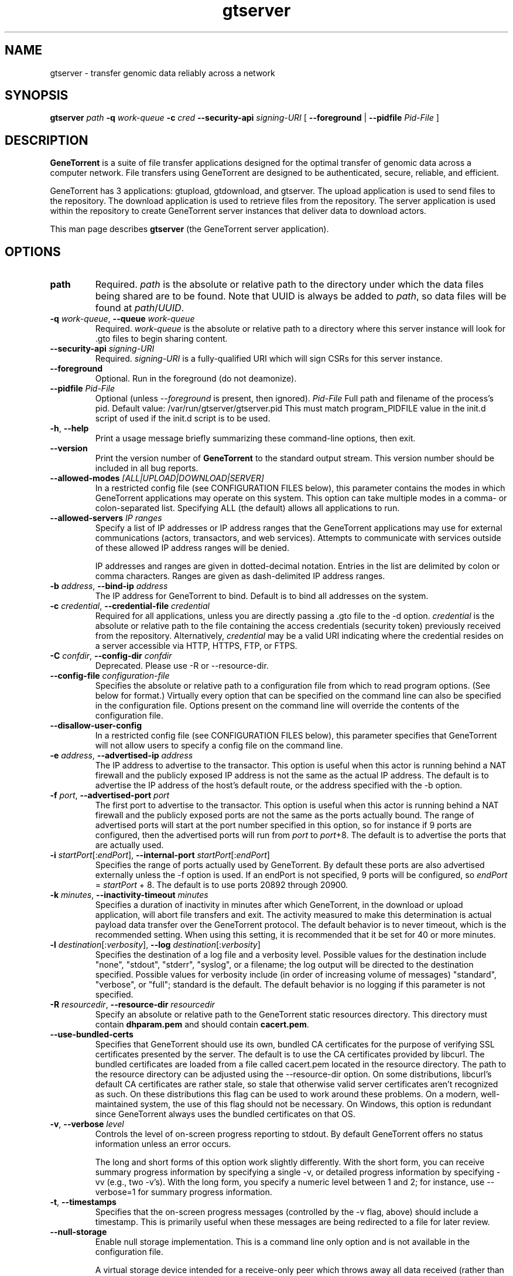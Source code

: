 .\" gtserver man page
.if !\n(.g \{\
.	if !\w|\*(lq| \{\
.		ds lq ``
.		if \w'\(lq' .ds lq "\(lq
.	\}
.	if !\w|\*(rq| \{\
.		ds rq ''
.		if \w'\(rq' .ds rq "\(rq
.	\}
.\}
.ie t .ds Tx \s-1T\v'.4n'\h'-.1667'E\v'-.4n'\h'-.125'X\s0
. el  .ds Tx TeX
.de Id
. ds Yr \\$4
. substring Yr 0 3
. ds Mn \\$4
. substring Mn 5 6
. ds Dy \\$4
. substring Dy 8 9
. \" ISO 8601 date, complete format, extended representation
. ds Dt \\*(Yr-\\*(Mn-\\*(Dy
..
.TH gtserver 1 
.hy 0
.
.SH NAME 
gtserver \- transfer genomic data reliably across a network
.SH SYNOPSIS
.B gtserver 
.I path
.B -q
.I work-queue
.B -c 
.I cred
.B --security-api 
.I signing-URI
[
.B --foreground 
|
.B --pidfile
.I Pid-File
]
.SH DESCRIPTION
.B GeneTorrent
is a suite of file transfer applications designed for the optimal
transfer of genomic data across a computer network.  File transfers
using GeneTorrent are designed to be authenticated, secure, reliable,
and efficient.
.PP
GeneTorrent has 3 applications: gtupload, gtdownload, and gtserver.
The upload application is used to send files to the repository.
The download application is used to retrieve files from the repository.
The server application is used within the repository to create GeneTorrent
server instances that deliver data to download actors.
.PP
This man page describes 
.B gtserver 
(the GeneTorrent server application).
.SH OPTIONS
.TP
.BI "path"
Required.
.I path
is the absolute or relative path to the directory under which the data
files being shared are to be found.  Note that UUID is always be added
to
.I path\fR,\fP
so data files will be found at 
.I path\fR/\fPUUID\fR.\fP
.TP
.BI \-q " work-queue" "\fR,\fP \-\^\-queue" " work-queue"
Required.  
.I work-queue
is the absolute or relative path to a directory where this server
instance will look for .gto files to begin sharing content.
.TP
.BI \-\^\-security-api " signing-URI"
Required.  
.I signing-URI
is a fully-qualified URI which will sign CSRs for this server instance.
.TP
.BI \-\^\-foreground
Optional.  Run in the foreground (do not deamonize).
.TP
.BI \-\^\-pidfile " Pid-File"
Optional (unless
.I \-\^\-foreground
is present, then ignored).
.I Pid-File
Full path and filename of the process's pid.  Default value:  /var/run/gtserver/gtserver.pid  This must match program_PIDFILE value in the init.d script of used if the init.d script is to be used.
.TP
.BR \-h ", " \-\^\-help
Print a usage message briefly summarizing these command-line options, then exit.
.TP
.B \-\^\-version
Print the version number of
.B GeneTorrent
to the standard output stream.  This version number should be included
in all bug reports.
.TP
.BI "\fR\fP \-\^\-allowed-modes" " [ALL|UPLOAD|DOWNLOAD|SERVER]"
In a restricted config file (see CONFIGURATION FILES below), this parameter
contains the modes in which GeneTorrent applications may operate
on this system.  This option can take multiple modes in a comma- or
colon-separated list.  Specifying ALL (the default) allows all
applications to run.
.TP
.BI "\fR\fP \-\^\-allowed-servers" " IP ranges"
Specify a list of IP addresses or IP address ranges that the GeneTorrent
applications may use for external communications (actors, transactors,
and web services).  Attempts to communicate with services outside of these
allowed IP address ranges will be denied.

IP addresses and ranges are given in dotted-decimal notation.  Entries
in the list are delimited by colon or comma characters.  Ranges are
given as dash-delimited IP address ranges.
.TP
.BI \-b " address" "\fR,\fP \-\^\-bind-ip" " address"
The IP address for GeneTorrent to bind.  Default is to bind all
addresses on the system.
.TP
.BI \-c " credential" "\fR,\fP \-\^\-credential-file" " credential"
Required for all applications, unless you are directly passing a .gto file to
the -d option.
.I credential
is the absolute or relative path to the file containing the
access credentials (security token) previously received from the
repository.  Alternatively,
.I credential
may be a  valid URI indicating where the credential resides on a server
accessible via HTTP, HTTPS, FTP, or FTPS.
.TP
.BI \-C " confdir" "\fR,\fP \-\^\-config-dir" " confdir"
Deprecated.  Please use \-R or \-\-resource-dir.
.TP
.BI \-\^\-config-file " configuration-file"
Specifies the absolute or relative path to a configuration file from
which to read program options.  (See below for format.) Virtually
every option that can be specified on the command line can also be
specified in the configuration file.  Options present on the command
line will override the contents of the configuration file.
.TP
.BI "\fR\fP \-\^\-disallow-user-config"
In a restricted config file (see CONFIGURATION FILES below), this parameter
specifies that GeneTorrent will not allow users to specify a config
file on the command line.
.TP
.BI \-e " address" "\fR,\fP \-\^\-advertised-ip" " address"
The IP address to advertise to the transactor.  This option is useful
when this actor is running behind a NAT firewall and the publicly
exposed IP address is not the same as the actual IP address.  The
default is to advertise the IP address of the host's default route, or
the address specified with the -b option.
.TP
.BI \-f " port" "\fR,\fP \-\^\-advertised-port" " port"
The first port to advertise to the transactor.  This option is useful
when this actor is running behind a NAT firewall and the publicly
exposed ports are not the same as the ports actually bound.  The range
of advertised ports will start at the port number specified in this
option, so for instance if 9 ports are configured, then the advertised
ports will run from 
.IR port " to " port "+8."
The default is to advertise the ports that are actually used.
.TP
.BI \-i " startPort\fR[:\fPendPort\fR]\fP" "\fR,\fP \-\^\-internal-port" " startPort\fR[:\fPendPort\fR]\fP"
Specifies the range of ports actually used by GeneTorrent.  By default
these ports are also advertised externally unless the -f option is
used.  If an endPort is not specified, 9 ports will be configured, so
.IR endPort " = " startPort " + 8."
The default is to use ports 20892 through 20900.
.TP
.BI \-k " minutes" "\fR,\fP \-\^\-inactivity-timeout" " minutes"
Specifies a duration of inactivity in minutes after
which GeneTorrent, in the download or upload application, will abort file
transfers and exit.  The activity measured to make this determination
is actual payload data transfer over the GeneTorrent protocol.  The
default behavior is to never timeout, which is the recommended
setting.  When using this setting, it is recommended that it be set
for 40 or more minutes.
.TP
.BI \-l " destination\fR[:\fPverbosity\fR]\fP" "\fR,\fP \-\^\-log" " destination\fR[:\fPverbosity\fR]\fP"
Specifies the destination of a log file and a verbosity level.
Possible values for the destination include "none", "stdout",
"stderr", "syslog", or a filename; the log output will be directed to
the destination specified.  Possible values for verbosity include (in
order of increasing volume of messages) "standard", "verbose", or
"full"; standard is the default.  The default behavior is no logging
if this parameter is not specified.
.TP
.BI \-R " resourcedir" "\fR,\fP \-\^\-resource-dir" " resourcedir"
Specify an absolute or relative path to the GeneTorrent static
resources directory.  This directory must contain \fBdhparam.pem\fP 
and should contain \fBcacert.pem\fP.
.TP
.BI \-\^\-use-bundled-certs
Specifies that GeneTorrent should use its own, bundled CA certificates for the
purpose of verifying SSL certificates presented by the server. The default is
to use the CA certificates provided by libcurl. The bundled certificates are
loaded from a file called cacert.pem located in the resource directory. The
path to the resource directory can be adjusted using the --resource-dir option.
On some distributions, libcurl's default CA certificates are rather stale, so
stale that otherwise valid server certificates aren't recognized as such. On
these distributions this flag can be used to work around these problems. On a
modern, well-maintained system, the use of this flag should not be necessary.
On Windows, this option is redundant since GeneTorrent always uses the bundled
certificates on that OS.
.TP
.BI \-v "\fR,\fP " \-\^\-verbose " level"
Controls the level of on-screen progress reporting to stdout.  By
default GeneTorrent offers no status information unless an error
occurs.  

The long and short forms of this option work slightly differently.
With the short form, you can receive summary progress information by
specifying a single -v, or detailed progress information by specifying
-vv (e.g., two -v's).  With the long form, you specify a numeric level
between 1 and 2; for instance, use --verbose=1 for summary progress
information.
.TP
.BR \-t ", " \-\^\-timestamps
Specifies that the on-screen progress messages (controlled by the -v
flag, above) should include a timestamp.  This is primarily useful
when these messages are being redirected to a file for later review.
.TP
.BR \-\^\-null\-storage
Enable null storage implementation. This is a command line only option
and is not available in the configuration file.

A virtual storage device intended for a receive-only peer which throws away all
data received (rather than writing to disk).  Of course this means a receive
peer running in this mode cannot turn around and share any blocks it has
received.

This mode disables hash checking of the downloaded pieces so there is
no handling of currupt pieces, every piece downloaded is assumed
correct.

This mode can not be used to transmit files.

Use this mode when performance testing the client side of download
transfers.

Can not be used in conjunction with \fB\-\^\-zero\-storage\fP for a
given invocation of GeneTorrent.

In some cases it makes sense to use \fB\-\^\-zero\-storage\fP on the
server side and \fB\-\^\-null\-storage\fP on the download client side.
.TP
.BR \-\^\-zero\-storage
Enable zero storage implementation. This is a command line only option
and is not available in the configuration file.

A virtual storage device intended for a transmit or receive peer which throws
away all data received (rather than writing to disk). Transmitted data will
always consist of a stream of zeros. Of course this means the receive peer
running in this mode cannot turn around and share any blocks it has received.

The transmitter of the data must have a precomputed torrent file which hashes
properly since GeneTorrent will not be able to create a torrent file (.gto
file) when run in zero storage mode.

Can not be used in conjunction with \fB\-\^\-null\-storage\fP for a
given invocation of GeneTorrent.
.SH CONFIGURATION FILES
All options that can be specified on the command line can also be
specified in a user configuration file, which is specified on the command line
via the
.B --config-file
option.  A configuration file is a simple flat ASCII file with lines
of the form "parameter=value".  Except for 'help', 'version',
and 'config-file', any long-form option from the command line may be
used as a parameter, and the # character introduces a comment that
spans until the end of the line.

GeneTorrent applications also read two other configuration files
(if they exist).  The first is the file at /etc/GeneTorrent-restricted.conf.
The options given in this file express system-wide policy and are not
overridable by other configuration files or the command line options.
The second is the file at /etc/GeneTorrent.conf.  The options given
in this file function as system-wide defaults, which a user may override
with a configuration file or command line option.  Neither configuration
file is packaged with GeneTorrent, so by default neither is a source of
program options.

Sample GeneTorrent server configuration file:
.nf

# GeneTorrent configuration file
log=syslog:full
server=/cghub/data
queue=/cghub/data/workqueues/dropzone-app04
credential-file=/cghub/home/shared/gtorrent.pem
security-api=https://cghub-01.ucsc.edu:20000/cghub/data/gtsession
advertised-ip=8.29.11.197
advertised-port=6921
.fi
.SH SEE ALSO
.BR gtdownload(1),
.BR gtserver(1),
.BR gtupload(1).
.SH COPYRIGHT
Copyright \(co
2011-2012
Annai Systems, Inc.
.PP
This is free software;
see the source for copying conditions.
There is NO warranty;
not even for MERCHANTABILITY or FITNESS FOR A PARTICULAR PURPOSE.

